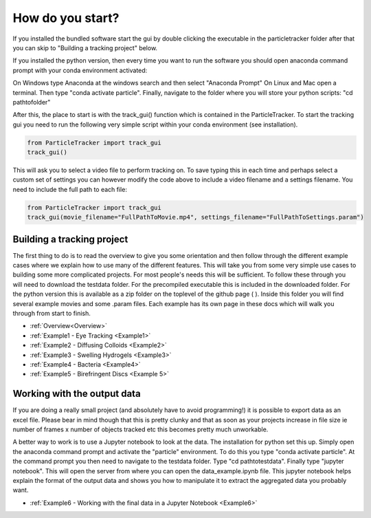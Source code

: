 .. _Start:

How do you start?
=================

If you installed the bundled software start the gui by double clicking the executable in the particletracker folder
after that you can skip to "Building a tracking project" below.

If you installed the python version, then every time you want to run the software you should
open anaconda command prompt with your conda environment activated:

On Windows type Anaconda at the windows search and then select "Anaconda Prompt"
On Linux and Mac open a terminal. Then type "conda activate particle". Finally, navigate
to the folder where you will store your python scripts: "cd path\to\folder"

After this, the place to start is with the track_gui() function which is contained in the ParticleTracker. 
To start the tracking gui you need to  run the following very simple script within your conda environment (see installation).

.. code-block:: python
   
   from ParticleTracker import track_gui
   track_gui()
   
This will ask you to select a video file to perform tracking on.
To save typing this in each time and perhaps select a custom set of settings you can however modify
the code above to include a video filename and a settings filename. You need to include the full path to each file:

.. code-block:: python

   from ParticleTracker import track_gui
   track_gui(movie_filename="FullPathToMovie.mp4", settings_filename="FullPathToSettings.param")


Building a tracking project
---------------------------

The first thing to do is to read the overview to give you some orientation and then follow 
through the different example cases where we explain how 
to use many of the different features. This will take you from some very simple use cases
to building some more complicated projects. For most people's needs this will be sufficient. 
To follow these through you will need to download the testdata folder. For the precompiled executable
this is included in the downloaded folder. For the python version this is available as a zip folder
on the toplevel of the github page ( ). Inside this folder you
will find several example movies and some .param files. Each example has its own page in these docs
which will walk you through from start to finish. 

- :ref:`Overview<Overview>`
- :ref:`Example1 - Eye Tracking <Example1>`
- :ref:`Example2 - Diffusing Colloids <Example2>`
- :ref:`Example3 - Swelling Hydrogels <Example3>`
- :ref:`Example4 - Bacteria <Example4>`
- :ref:`Example5 - Birefringent Discs <Example 5>`


Working with the output data
----------------------------

If you are doing a really small project (and absolutely have to avoid programming!) it is possible
to export data as an excel file. Please bear in mind though that this is pretty clunky and that
as soon as your projects increase in file size ie number of frames x number of objects tracked etc 
this becomes pretty much unworkable. 

A better way to work is to use a Jupyter notebook to look at the data. The installation for python
set this up. Simply open the anaconda command prompt and activate the "particle" environment.
To do this you type "conda activate particle". At the command prompt you then need to navigate to
the testdata folder. Type "cd path\to\testdata". Finally type "jupyter notebook". This will open the 
server from where you can open the data_example.ipynb file. This jupyter notebook
helps explain the format of the output data and shows you how to manipulate it to extract the aggregated
data you probably want. 

- :ref:`Example6 - Working with the final data in a Jupyter Notebook <Example6>`

